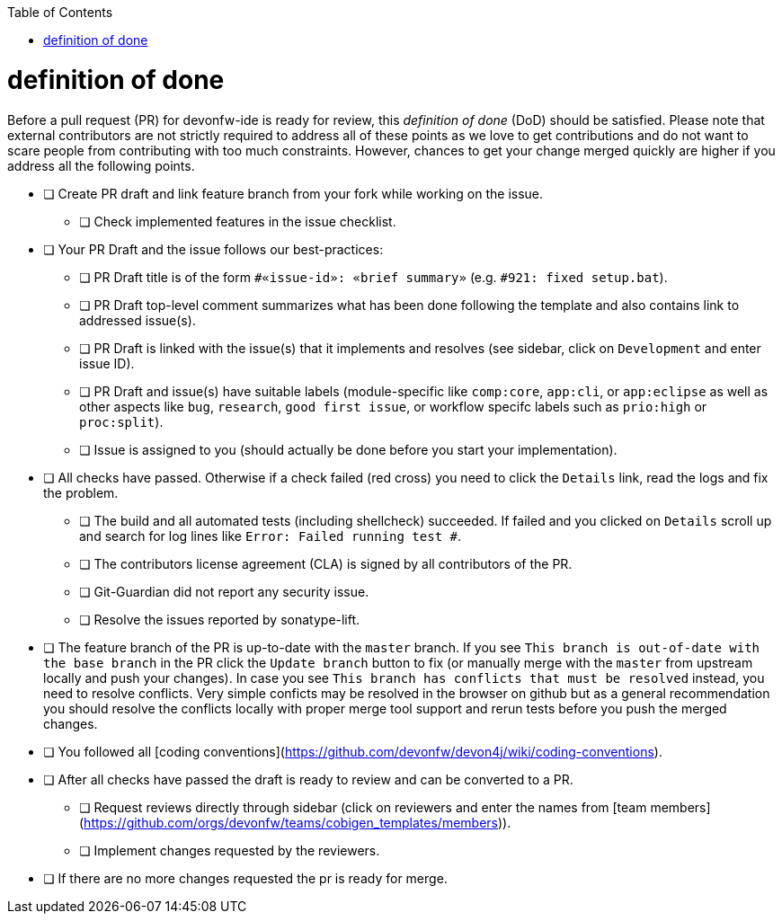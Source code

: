 :toc:
toc::[]

= definition of done

Before a pull request (PR) for devonfw-ide is ready for review, this _definition of done_ (DoD) should be satisfied.
Please note that external contributors are not strictly required to address all of these points as we love to get contributions and do not want to scare people from contributing with too much constraints.
However, chances to get your change merged quickly are higher if you address all the following points.

* [ ] Create PR draft and link feature branch from your fork while working on the issue.
** [ ] Check implemented features in the issue checklist.
* [ ] Your PR Draft and the issue follows our best-practices:
** [ ] PR Draft title is of the form `#«issue-id»: «brief summary»` (e.g. `#921: fixed setup.bat`).
** [ ] PR Draft top-level comment summarizes what has been done following the template and also contains link to addressed issue(s).
** [ ] PR Draft is linked with the issue(s) that it implements and resolves (see sidebar, click on `Development` and enter issue ID).
** [ ] PR Draft and issue(s) have suitable labels (module-specific like `comp:core`, `app:cli`, or `app:eclipse` as well as other aspects like `bug`, `research`, `good first issue`, or workflow specifc labels such as `prio:high` or `proc:split`).
** [ ] Issue is assigned to you (should actually be done before you start your implementation).
* [ ] All checks have passed. Otherwise if a check failed (red cross) you need to click the `Details` link, read the logs and fix the problem.
** [ ] The build and all automated tests (including shellcheck) succeeded. If failed and you clicked on `Details` scroll up and search for log lines like `Error:  Failed running test #`.
** [ ] The contributors license agreement (CLA) is signed by all contributors of the PR.
** [ ] Git-Guardian did not report any security issue.
** [ ] Resolve the issues reported by sonatype-lift.
* [ ] The feature branch of the PR is up-to-date with the `master` branch. If you see `This branch is out-of-date with the base branch` in the PR click the `Update branch` button to fix (or manually merge with the `master` from upstream locally and push your changes). In case you see `This branch has conflicts that must be resolved` instead, you need to resolve conflicts. Very simple conficts may be resolved in the browser on github but as a general recommendation you should resolve the conflicts locally with proper merge tool support and rerun tests before you push the merged changes.
* [ ] You followed all [coding conventions](https://github.com/devonfw/devon4j/wiki/coding-conventions).
* [ ] After all checks have passed the draft is ready to review and can be converted to a PR.
** [ ] Request reviews directly through sidebar (click on reviewers and enter the names from [team members](https://github.com/orgs/devonfw/teams/cobigen_templates/members)).
** [ ] Implement changes requested by the reviewers.
* [ ] If there are no more changes requested the pr is ready for merge.
